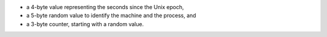 - a 4-byte value representing the seconds since the Unix epoch,

- a 5-byte random value to identify the machine and the process, and

- a 3-byte counter, starting with a random value.
